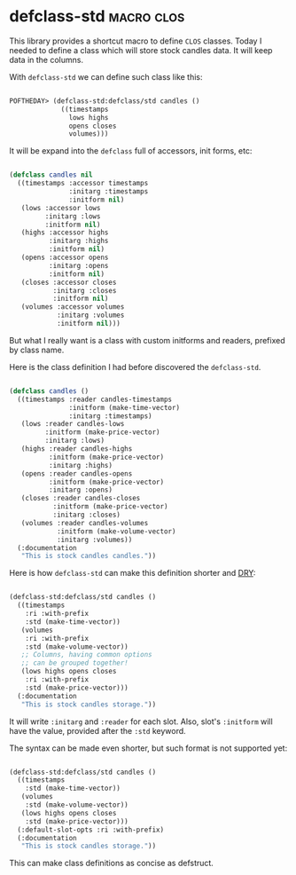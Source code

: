 * defclass-std :macro:clos:
:PROPERTIES:
:Documentation: :)
:Docstrings: :)
:Tests:    :)
:Examples: :)
:RepositoryActivity: :(
:CI:       :)
:END:

This library provides a shortcut macro to define ~CLOS~ classes. Today I
needed to define a class which will store stock candles data. It will
keep data in the columns.

With ~defclass-std~ we can define such class like this:

#+begin_src lisp

POFTHEDAY> (defclass-std:defclass/std candles ()
             ((timestamps
               lows highs
               opens closes
               volumes)))

#+end_src

It will be expand into the ~defclass~ full of accessors, init forms, etc:

#+begin_src lisp

(defclass candles nil
  ((timestamps :accessor timestamps
               :initarg :timestamps
               :initform nil)
   (lows :accessor lows
         :initarg :lows
         :initform nil)
   (highs :accessor highs
          :initarg :highs
          :initform nil)
   (opens :accessor opens
          :initarg :opens
          :initform nil)
   (closes :accessor closes
           :initarg :closes
           :initform nil)
   (volumes :accessor volumes
            :initarg :volumes
            :initform nil)))

#+end_src

But what I really want is a class with custom initforms and readers,
prefixed by class name.

Here is the class definition I had before discovered the ~defclass-std~.

#+begin_src lisp

(defclass candles ()
  ((timestamps :reader candles-timestamps
               :initform (make-time-vector)
               :initarg :timestamps)
   (lows :reader candles-lows
         :initform (make-price-vector)
         :initarg :lows)
   (highs :reader candles-highs
          :initform (make-price-vector)
          :initarg :highs)
   (opens :reader candles-opens
          :initform (make-price-vector)
          :initarg :opens)
   (closes :reader candles-closes
           :initform (make-price-vector)
           :initarg :closes)
   (volumes :reader candles-volumes
            :initform (make-volume-vector)
            :initarg :volumes))
  (:documentation
   "This is stock candles candles."))

#+end_src

Here is how ~defclass-std~ can make this definition shorter and [[https://en.wikipedia.org/wiki/Don%27t_repeat_yourself][DRY]]:

#+begin_src lisp

(defclass-std:defclass/std candles ()
  ((timestamps
    :ri :with-prefix
    :std (make-time-vector))
   (volumes
    :ri :with-prefix
    :std (make-volume-vector))
   ;; Columns, having common options
   ;; can be grouped together!
   (lows highs opens closes
    :ri :with-prefix
    :std (make-price-vector)))
  (:documentation
   "This is stock candles storage."))

#+end_src

It will write ~:initarg~ and ~:reader~ for each slot. Also, slot's ~:initform~
will have the value, provided after the ~:std~ keyword.

The syntax can be made even shorter, but such format is not
supported yet:

#+begin_src lisp

(defclass-std:defclass/std candles ()
  ((timestamps
    :std (make-time-vector))
   (volumes
    :std (make-volume-vector))
   (lows highs opens closes
    :std (make-price-vector)))
  (:default-slot-opts :ri :with-prefix)
  (:documentation
   "This is stock candles storage."))

#+end_src

This can make class definitions as concise as defstruct.
